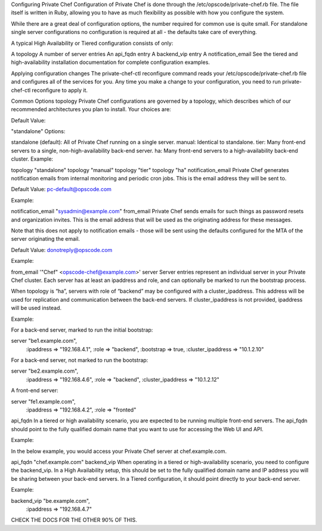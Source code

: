 .. The contents of this file may be included in multiple topics.
.. This file should not be changed in a way that hinders its ability to appear in multiple documentation sets.

Configuring Private Chef
Configuration of Private Chef is done through the /etc/opscode/private-chef.rb file. The file itself is written in Ruby, allowing you to have as much flexibility as possible with how you configure the system.

While there are a great deal of configuration options, the number required for common use is quite small. For standalone single server configurations no configuration is required at all - the defaults take care of everything.

A typical High Availability or Tiered configuration consists of only:

A topology
A number of server entries
An api_fqdn entry
A backend_vip entry
A notification_email
See the tiered and high-availability installation documentation for complete configuration examples.

Applying configuration changes
The private-chef-ctl reconfigure command reads your /etc/opscode/private-chef.rb file and configures all of the services for you. Any time you make a change to your configuration, you need to run private-chef-ctl reconfigure to apply it.

Common Options
topology
Private Chef configurations are governed by a topology, which describes which of our recommended architectures you plan to install. Your choices are:

Default Value:

"standalone"
Options:

standalone (default): All of Private Chef running on a single server.
manual: Identical to standalone.
tier: Many front-end servers to a single, non-high-availability back-end server.
ha: Many front-end servers to a high-availability back-end cluster.
Example:

topology "standalone"
topology "manual"
topology "tier"
topology "ha"
notification_email
Private Chef generates notification emails from internal monitoring and periodic cron jobs. This is the email address they will be sent to.

Default Value: pc-default@opscode.com

Example:

notification_email "sysadmin@example.com"
from_email
Private Chef sends emails for such things as password resets and organization invites. This is the email address that will be used as the originating address for these messages.

Note that this does not apply to notification emails - those will be sent using the defaults configured for the MTA of the server originating the email.

Default Value: donotreply@opscode.com

Example:

from_email '"Chef" <opscode-chef@example.com>'
server
Server entries represent an individual server in your Private Chef cluster. Each server has at least an ipaddress and role, and can optionally be marked to run the bootstrap process.

When topology is “ha”, servers with role of “backend” may be configured with a cluster_ipaddress. This address will be used for replication and communication between the back-end servers. If cluster_ipaddress is not provided, ipaddress will be used instead.

Example:

For a back-end server, marked to run the initial bootstrap:

server "be1.example.com",
 :ipaddress => "192.168.4.1",
 :role => "backend",
 :bootstrap => true,
 :cluster_ipaddress => "10.1.2.10"
For a back-end server, not marked to run the bootstrap:

server "be2.example.com",
 :ipaddress => "192.168.4.6",
 :role => "backend",
 :cluster_ipaddress => "10.1.2.12"
A front-end server:

server "fe1.example.com",
 :ipaddress => "192.168.4.2",
 :role => "fronted"
api_fqdn
In a tiered or high availability scenario, you are expected to be running multiple front-end servers. The api_fqdn should point to the fully qualified domain name that you want to use for accessing the Web UI and API.

Example:

In the below example, you would access your Private Chef server at chef.example.com.

api_fqdn "chef.example.com"
backend_vip
When operating in a tiered or high-availability scenario, you need to configure the backend_vip. In a High Availability setup, this should be set to the fully qualified domain name and IP address you will be sharing between your back-end servers. In a Tiered configuration, it should point directly to your back-end server.

Example:

backend_vip "be.example.com",
 :ipaddress => "192.168.4.7"




CHECK THE DOCS FOR THE OTHER 90% OF THIS.


